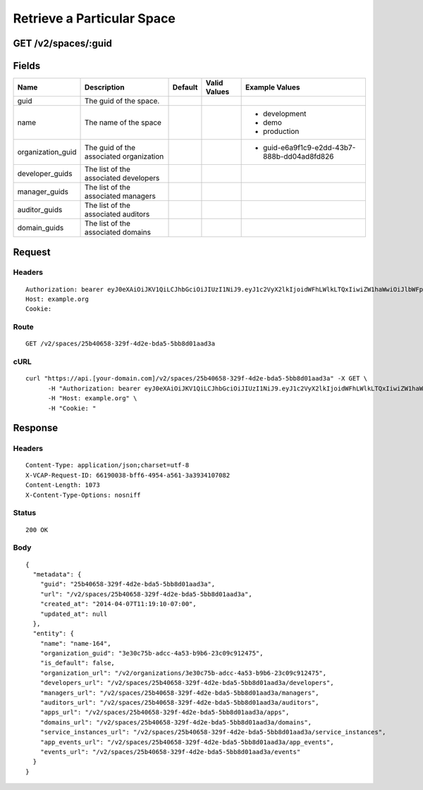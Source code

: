 
Retrieve a Particular Space
---------------------------


GET /v2/spaces/:guid
~~~~~~~~~~~~~~~~~~~~


Fields
~~~~~~

.. cssclass:: fields table-striped table-bordered table-condensed


+-------------------+-----------------------------------------+---------+--------------+---------------------------------------------+
| Name              | Description                             | Default | Valid Values | Example Values                              |
|                   |                                         |         |              |                                             |
+===================+=========================================+=========+==============+=============================================+
| guid              | The guid of the space.                  |         |              |                                             |
|                   |                                         |         |              |                                             |
+-------------------+-----------------------------------------+---------+--------------+---------------------------------------------+
| name              | The name of the space                   |         |              | - development                               |
|                   |                                         |         |              | - demo                                      |
|                   |                                         |         |              | - production                                |
|                   |                                         |         |              |                                             |
+-------------------+-----------------------------------------+---------+--------------+---------------------------------------------+
| organization_guid | The guid of the associated organization |         |              | - guid-e6a9f1c9-e2dd-43b7-888b-dd04ad8fd826 |
|                   |                                         |         |              |                                             |
+-------------------+-----------------------------------------+---------+--------------+---------------------------------------------+
| developer_guids   | The list of the associated developers   |         |              |                                             |
|                   |                                         |         |              |                                             |
+-------------------+-----------------------------------------+---------+--------------+---------------------------------------------+
| manager_guids     | The list of the associated managers     |         |              |                                             |
|                   |                                         |         |              |                                             |
+-------------------+-----------------------------------------+---------+--------------+---------------------------------------------+
| auditor_guids     | The list of the associated auditors     |         |              |                                             |
|                   |                                         |         |              |                                             |
+-------------------+-----------------------------------------+---------+--------------+---------------------------------------------+
| domain_guids      | The list of the associated domains      |         |              |                                             |
|                   |                                         |         |              |                                             |
+-------------------+-----------------------------------------+---------+--------------+---------------------------------------------+


Request
~~~~~~~


Headers
^^^^^^^

::

  Authorization: bearer eyJ0eXAiOiJKV1QiLCJhbGciOiJIUzI1NiJ9.eyJ1c2VyX2lkIjoidWFhLWlkLTQxIiwiZW1haWwiOiJlbWFpbC00MUBzb21lZG9tYWluLmNvbSIsInNjb3BlIjpbImNsb3VkX2NvbnRyb2xsZXIuYWRtaW4iXSwiYXVkIjpbImNsb3VkX2NvbnRyb2xsZXIiXSwiZXhwIjoxMzk3NDk5NTUwfQ.V-oKHBYuB-B2shRVRYWQzlX3euQ--muzUefQPwpvgoE
  Host: example.org
  Cookie:


Route
^^^^^

::

  GET /v2/spaces/25b40658-329f-4d2e-bda5-5bb8d01aad3a


cURL
^^^^

::

  curl "https://api.[your-domain.com]/v2/spaces/25b40658-329f-4d2e-bda5-5bb8d01aad3a" -X GET \
  	-H "Authorization: bearer eyJ0eXAiOiJKV1QiLCJhbGciOiJIUzI1NiJ9.eyJ1c2VyX2lkIjoidWFhLWlkLTQxIiwiZW1haWwiOiJlbWFpbC00MUBzb21lZG9tYWluLmNvbSIsInNjb3BlIjpbImNsb3VkX2NvbnRyb2xsZXIuYWRtaW4iXSwiYXVkIjpbImNsb3VkX2NvbnRyb2xsZXIiXSwiZXhwIjoxMzk3NDk5NTUwfQ.V-oKHBYuB-B2shRVRYWQzlX3euQ--muzUefQPwpvgoE" \
  	-H "Host: example.org" \
  	-H "Cookie: "


Response
~~~~~~~~


Headers
^^^^^^^

::

  Content-Type: application/json;charset=utf-8
  X-VCAP-Request-ID: 66190038-bff6-4954-a561-3a3934107082
  Content-Length: 1073
  X-Content-Type-Options: nosniff


Status
^^^^^^

::

  200 OK


Body
^^^^

::

  {
    "metadata": {
      "guid": "25b40658-329f-4d2e-bda5-5bb8d01aad3a",
      "url": "/v2/spaces/25b40658-329f-4d2e-bda5-5bb8d01aad3a",
      "created_at": "2014-04-07T11:19:10-07:00",
      "updated_at": null
    },
    "entity": {
      "name": "name-164",
      "organization_guid": "3e30c75b-adcc-4a53-b9b6-23c09c912475",
      "is_default": false,
      "organization_url": "/v2/organizations/3e30c75b-adcc-4a53-b9b6-23c09c912475",
      "developers_url": "/v2/spaces/25b40658-329f-4d2e-bda5-5bb8d01aad3a/developers",
      "managers_url": "/v2/spaces/25b40658-329f-4d2e-bda5-5bb8d01aad3a/managers",
      "auditors_url": "/v2/spaces/25b40658-329f-4d2e-bda5-5bb8d01aad3a/auditors",
      "apps_url": "/v2/spaces/25b40658-329f-4d2e-bda5-5bb8d01aad3a/apps",
      "domains_url": "/v2/spaces/25b40658-329f-4d2e-bda5-5bb8d01aad3a/domains",
      "service_instances_url": "/v2/spaces/25b40658-329f-4d2e-bda5-5bb8d01aad3a/service_instances",
      "app_events_url": "/v2/spaces/25b40658-329f-4d2e-bda5-5bb8d01aad3a/app_events",
      "events_url": "/v2/spaces/25b40658-329f-4d2e-bda5-5bb8d01aad3a/events"
    }
  }

